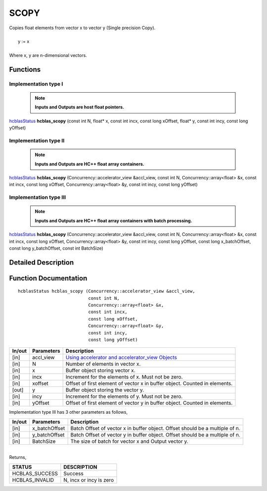 #####
SCOPY 
#####

| Copies float elements from vector x to vector y (Single precision Copy).
|
|    y := x 
|
| Where x, y are n-dimensional vectors.

Functions
^^^^^^^^^

Implementation type I
---------------------

 .. note:: **Inputs and Outputs are host float pointers.**

`hcblasStatus <HCBLAS_TYPES.html>`_ **hcblas_scopy** (const int N, float* x, const int incx, const long xOffset, float* y, const int incy, const long yOffset)

Implementation type II
----------------------

 .. note:: **Inputs and Outputs are HC++ float array containers.**

`hcblasStatus <HCBLAS_TYPES.html>`_ **hcblas_scopy** (Concurrency::accelerator_view &accl_view, const int N, Concurrency::array<float> &x, const int incx, const long xOffset, Concurrency::array<float> &y, const int incy, const long yOffset) 

Implementation type III
-----------------------

 .. note:: **Inputs and Outputs are HC++ float array containers with batch processing.**

`hcblasStatus <HCBLAS_TYPES.html>`_ **hcblas_scopy** (Concurrency::accelerator_view &accl_view, const int N, Concurrency::array<float> &x, const int incx, const long xOffset, Concurrency::array<float> &y, const int incy, const long yOffset, const long x_batchOffset, const long y_batchOffset, const int BatchSize)  

Detailed Description
^^^^^^^^^^^^^^^^^^^^

Function Documentation
^^^^^^^^^^^^^^^^^^^^^^

::

              hcblasStatus hcblas_scopy (Concurrency::accelerator_view &accl_view, 
                                         const int N,
                                         Concurrency::array<float> &x, 
                                         const int incx, 
                                         const long xOffset,
                                         Concurrency::array<float> &y, 
                                         const int incy, 
                                         const long yOffset) 

+------------+-----------------+--------------------------------------------------------------+
|  In/out    |  Parameters     | Description                                                  |
+============+=================+==============================================================+
|    [in]    |  accl_view      | `Using accelerator and accelerator_view Objects              |  
|            |                 | <https://msdn.microsoft.com/en-us/library/hh873132.aspx>`_   |
+------------+-----------------+--------------------------------------------------------------+
|    [in]    |	N              | Number of elements in vector x.                              |
+------------+-----------------+--------------------------------------------------------------+
|    [in]    |	x              | Buffer object storing vector x.                              |
+------------+-----------------+--------------------------------------------------------------+
|    [in]    |  incx           | Increment for the elements of x. Must not be zero.           |
+------------+-----------------+--------------------------------------------------------------+
|    [in]    |	xoffset        | Offset of first element of vector x in buffer object.        |
|            |                 | Counted in elements.                                         |
+------------+-----------------+--------------------------------------------------------------+
|    [out]   |	y              | Buffer object storing the vector y.                          |
+------------+-----------------+--------------------------------------------------------------+
|    [in]    |  incy           | Increment for the elements of y. Must not be zero.           |
+------------+-----------------+--------------------------------------------------------------+
|    [in]    |	yOffset        | Offset of first element of vector y in buffer object.        |
|            |                 | Counted in elements.                                         |
+------------+-----------------+--------------------------------------------------------------+

| Implementation type III has 3 other parameters as follows,
+------------+-----------------+--------------------------------------------------------------+
|  In/out    |  Parameters     | Description                                                  |
+============+=================+==============================================================+
|    [in]    |  x_batchOffset  | Batch Offset of vector x in buffer object. Offset should be  |
|            |                 | a multiple of n.                                             |
+------------+-----------------+--------------------------------------------------------------+
|    [in]    |  y_batchOffset  | Batch Offset of vector y in buffer object. Offset should be  |
|            |                 | a multiple of n.                                             |
+------------+-----------------+--------------------------------------------------------------+
|    [in]    |  BatchSize      | The size of batch for vector x and Output vector y.          |
+------------+-----------------+--------------------------------------------------------------+

|
| Returns,

==============   ===========================
STATUS           DESCRIPTION
==============   ===========================
HCBLAS_SUCCESS    Success
HCBLAS_INVALID    N, incx or incy is zero
==============   =========================== 

